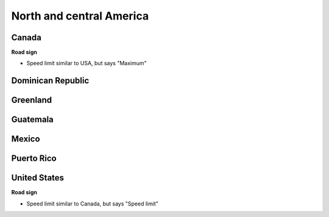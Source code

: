 
North and central America
=========================

Canada
------

**Road sign**

- Speed limit similar to USA, but says "Maximum"

Dominican Republic
------------------

Greenland
---------

Guatemala
---------

Mexico
------

Puerto Rico
-----------

United States
-------------

**Road sign**

- Speed limit similar to Canada, but says "Speed limit"